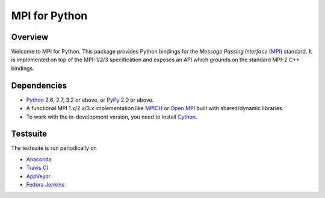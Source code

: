 ==============
MPI for Python
==============

.. image::  https://anaconda.org/mpi4py/mpi4py/badges/build.svg?
   :target: https://anaconda.org/mpi4py/mpi4py/builds
.. image::  https://travis-ci.org/mpi4py/mpi4py.svg?branch=master
   :target: https://travis-ci.org/mpi4py/mpi4py
.. image::  https://ci.appveyor.com/api/projects/status/whh5xovp217h0f7n?svg=true
   :target: https://ci.appveyor.com/project/mpi4py/mpi4py
.. image::  https://readthedocs.org/projects/mpi4py/badge/?version=latest
   :target: https://mpi4py.readthedocs.org/latest/

Overview
--------

Welcome to MPI for Python. This package provides Python bindings for
the *Message Passing Interface* (`MPI <http://www.mpi-forum.org/>`_)
standard. It is implemented on top of the MPI-1/2/3 specification and
exposes an API which grounds on the standard MPI-2 C++ bindings.

Dependencies
------------

* `Python <http://www.python.org/>`_ 2.6, 2.7, 3.2 or above,
  or `PyPy <http://pypy.org/>`_ 2.0 or above.

* A functional MPI 1.x/2.x/3.x implementation like `MPICH
  <http://www.mpich.org/>`_ or `Open MPI <http://www.open-mpi.org/>`_
  built with shared/dynamic libraries.

* To work with the in-development version, you need to install `Cython
  <http://www.cython.org/>`_.

Testsuite
---------

The testsuite is run periodically on

* `Anaconda <https://anaconda.org/mpi4py/mpi4py/builds>`_

* `Travis CI <https://travis-ci.org/mpi4py/mpi4py>`_

* `AppVeyor <https://ci.appveyor.com/project/mpi4py/mpi4py>`_

* `Fedora Jenkins <http://jenkins.fedorainfracloud.org/job/mpi4py/>`_
